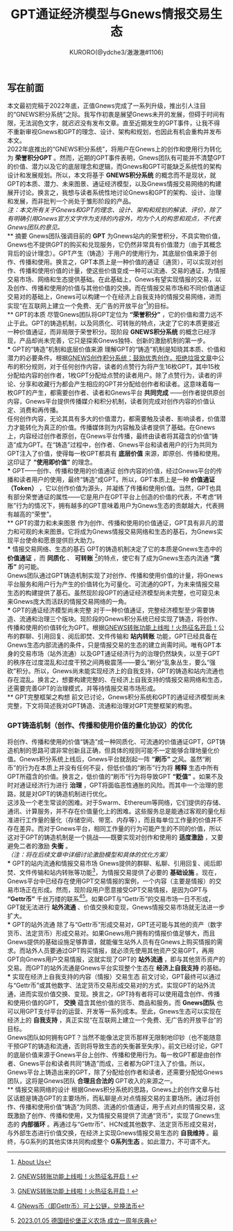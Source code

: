 #+Title:GPT通证经济模型与Gnews情报交易生态
#+Author:KURORO(@ydche3/澈澈澈#1106)
** 写在前面
本文最初完稿于2022年底，正值Gnews完成了一系列升级，推出引人注目的“GNEWS积分系统”之际。我写作初衷是展望Gnews未开的发展，但碍于时间有限，无法润色文字，就迟迟没有发布文章。直至近期发生的GPT事件，让我不得不重新审视Gnews和GPT的理念、设计、架构和规划，也因此有机会重构并发布本文。\\

2022年底推出的“GNEWS积分系统”，将用户在Gnews上的创作和使用行为转化为 *荣誉积分GPT* 。然而，近期的GPT事件表明，Gnews团队有可能并不清楚GPT的价值、潜力以及它的底层理念和逻辑，而Gnews和GPT可能缺乏系统性的架构设计和发展规划。所以，本文将基于 *GNEWS积分系统* 的概念而不是现状，就GPT的本质、潜力、未来图景、通证经济模型，以及Gnews情报交易网络的构建展开讨论。换言之，我想与读者系统性地讨论Gnews和GPT的架构、设计、治理和发展，而非批判一个尚处于雏形阶段的产品。\\

/注：本文所有关于Gnews和GPT的理念、设计、架构和规划的解读、评价，除了有明确引用Gnews官方文字作为支持的内容外，均为个人的构思和观点，不代表Gnews团队的意见。/ \\
** 摘要
Gnews团队强调目前的 *GPT* 为Gnews站内的荣誉积分，不具实物价值，Gnews也不提供GPT的购买和兑现服务，它仍然非常具有价值潜力（由于其概念背后的设计理念）。GPT产生（铸造）于用户的使用行为，其底层价值来源于创作、传播和使用。换言之，GPT本质上是一种价值的通证（通货），可以实现对创作、传播和使用价值的计量，使这些价值变成一种可以流通、交易的通证，为情报交易市场、网络和生态提供基础。在此基础上，Gnews有望实现情报的交易，以及创作、传播和使用的价值与其他价值的交换。而在情报交易市场和不同价值通证交易对的基础上，Gnews可以构建一个在经济上自我支持的情报交易网络，进而实现“在互联网上建立一个免费、无广告的开放平台”[fn:1]的目标。\\
** GPT的本质
尽管Gnews团队将GPT定位为 *“荣誉积分”* ，它的价值和潜力远不止于此。GPT的铸造机制，以及同质化、可转账的特点，决定了它的本质更接近一种价值通证，而非局限于荣誉积分。现阶段 *GNEWS积分系统* 的概念已经浮现，产品却尚未完善，它只是探索Gnews独特、创新的激励机制的第一步。\\
*** GPT的“铸造”机制和底层价值来源
理解GPT的“铸造”机制是知晓其本质、价值和潜力的必要条件。根据[[https://gnews.org/articles/569476][GNEWS创作积分系统：鼓励优秀创作，拒绝垃圾文章]]中公布的积分规则，对于任何创作内容，读者的点赞行为将产生16枚GPT，其中15枚分配给内容的创作者，1枚GPT分配给点赞的读者用户。除了点赞行为，读者的评论、分享和收藏行为都会产生相应的GPT并分配给创作者和读者。这意味着每一枚GPT的产生，都需要创作者、读者和Gnews平台 *共同完成* ——创作者提供原创内容，Gnews平台提供传播媒介和积分机制，读者则完成对创作内容的价值认定、消费和再传播。\\
任何创作内容，无论其具有多大的价值潜力，都需要触及读者、影响读者，价值潜力才能转化为真正的价值。传播媒体则为内容触及读者提供了基础。在Gnews上，内容经过创作者原创，在Gnews平台传播，最终由读者将其蕴含的价值“铸造”成为GPT。在“铸造”过程中，创作者、Gnews平台和读者用户的行为共同为GPT注入了价值，使得每一枚GPT都具有 *底层价值* 来源，即原创、传播和使用。这印证了 *“使用即价值”* 的理念。\\
*** GPT——创作、传播和使用的价值通证
创作内容的价值，经过Gnews平台的传播和读者用户的使用，最终“铸造”成GPT。所以，GPT本质上是一种 *价值通证（Token）* ，它以创作价值为源头，并凝练了传播和使用价值。当然，GPT也具有部分荣誉通证的属性——它是用户在GPT平台上创造的价值的代表，不考虑“转账”行为的情况下，拥有越多的GPT意味着用户为Gnews生态的贡献越大，代表拥有越高的“荣誉”。\\
** GPT的潜力和未来图景
作为创作、传播和使用的价值通证，GPT具有非凡的潜力和可观的未来图景。它将成为Gnews情报交易网络和生态的基石，为Gnews实现平台使命和愿景提供巨大助力。\\
*** 情报交易网络、生态的基石
GPT的铸造机制决定了它的本质是Gnews生态中的 *价值通证* ，而 *同质化* 、 *可转账* [fn:2]的特点，使它有了成为Gnews生态内流通 *“货币”* 的可能。\\
Gnews团队通过GPT铸造机制实现了对创作、传播和使用价值的计量，将Gnews平台服务和用户行为产生的价值转化为可量化、可流通的GPT，为未来情报交易生态的构建提供了基石。虽然现阶段GPT的通证经济模型尚未完整，也可窥见未来Gnews庞大而活跃的情报交易网络的一角。\\
*** GPT的通证经济模型尚未完整
对于一种价值通证，完整经济模型至少需要铸造、流通和治理三个版块。现阶段的Gnews积分系统已经实现了铸造，将创作、传播和使用的价值转化为GPT。根据[[https://gnews.org/articles/667705][GNEWS转账功能上线啦！火热征名开启！]]公布的群聊、引用回复、阅后即焚、文件传输和 *站内转账* 功能，GPT已经具备在Gnews生态内部流通的条件，只是情报交易的生态的建立尚需时间。唯有GPT本身的交易市场（站外流通）以及GPT通证经济行为的治理仍然缺失，以至于GPT的秩序在过度混乱和过度干预之间两极震荡——要么“刷分”乱象丛生，要么“强砍”积分。所以，Gnews尚未能实现经济上的自我支持，GPT的铸造和站内流通也存在混乱。换言之，想要构建完整的、在经济上自我支持的情报交易网络和生态，还需要完善GPT的治理模式，并等待情报交易市场形成。\\
** GPT完整框架之构想
前文已讨论，Gnews积分系统和GPT的通证经济模型尚未完整，下文将简述我对GPT铸造、流通和治理对GPT完整框架的构思。
*** GPT铸造机制（创作、传播和使用价值的量化协议）的优化
将创作、传播和使用的价值“铸造”成一种同质化、可流通的价值通证GPT，GPT铸造机制的思路可谓非常创新且正确，但具体的规则可能不一定能够合理地量化价值。Gnews积分系统上线后，Gnews平台就刮起一阵 *“刷币”* 之风。虽然“刷币”的行为在本质上并没有任何不妥，但低价值的“刷币”行为将 *稀释* 生态中所有GPT所蕴含的价值。换言之，低价值的“刷币”行为将导致GPT *“贬值”* 。如果不及时对通证经济行为进行 *治理* ，GPT将面临恶性通胀的风险。而其中一个治理的思路，就是对GPT的铸造机制进行优化。\\

这涉及一个老生常谈的困难。对于Swarm、Ethereum等网络，它们提供的存储、通讯、计算服务，并不存在价值量化上的困难。这些服务总是能通过客观的量化标准进行工作量的量化（存储空间、带宽、内存等），而且每单位工作量的价值并不存在差异。而对于Gnews平台，相同工作量的行为可能产生的不同的价值，所以这对于GPT的铸造机制是一个挑战——既要实现对创作和使用的 *适度激励* ，又要避免二者的激励 *失衡* 。\\

/（注：将在后续文章中详细讨论激励模型和具体的优化方案）/ \\
*** GPT的站内流通和情报交易市场
Gnews提供的群聊、私聊、引用回复、阅后即焚、文件传输和站内转账等功能[fn:2]，为情报交易提供了必要的 *基础设施* 。现在，Gnews平台中已经存在使用GPT交易情报的案例，一个内容（主要是情报）的交易市场正在形成。然而，现阶段用户愿意接受GPT交易情报，是因为GPT与 *“Gettr币”* 千丝万缕的联系[fn:3][fn:4]。如果GPT与“Gettr币”的交易市场一日不形成，GPT就无法进行 *站外流通* 、价值交换和变现，Gnews情报交易市场就无法进一步扩大。\\
*** GPT的站外流通
除了与“Gettr币”形成交易对，GPT还可能与其他的资产（数字货币、法定货币）形成交易对。如果Gnews用户拥有的情报价值足够大，而且Gnews提供的基础设施足够靠谱，就能催生站外人员有在Gnews上购买情报的需求。而站外人员要通过GPT购买情报，就必须先使用其他资产交易GPT，再用GPT向Gnews用户交易情报，这就实现了GPT的 *站外流通* ，即与其他货币资产的交易。而GPT的站外流通是Gnews平台实现整个生态在 *经济上自我支持* 的基础。\\
*** 实现在经济上自我支持的内容（情报）交易生态
前文讨论，GPT最终可以通过与“Gettr币”或其他数字、法定货币交易形成交易对的方式，实现GPT的站外流通，进而实现价值交换、变现。换言之，GPT持有者将可以使用蕴含创作、传播和使用价值的GPT， *交换* 蕴含其他价值的货币、商品和服务。而 *Gnews团队* 也可以用GPT支付平台的运营、开发等一系列成本。至此，Gnews生态可以实现在经济上的 *自我支持* ，真正实现“在互联网上建立一个免费、无广告的开放平台”的目标。\\
Gnews团队如何拥有GPT？当然不能像法定货币那样无限制地印钞（也不能随意干预GPT的铸造和流通，否则将导致生态的失衡甚至失序）。前文已经讨论，GPT的底层价值来源于Gnews平台上创作、传播和使用行为。每一枚GPT都是由创作者、Gnews平台和读者共同“铸造”而成，三者都为GPT注入了价值。所以，Gnews平台上铸造出来的GPT，除了分配给创作者和读者，还需要分配给Gnews团队，这将是Gnews团队 *合理且合法的* GPT收入的来源之一。\\
** 情报交易网络的设计
根据Gnews积分系统的思路，Gnews上的创作文章与社区话题是铸造GPT的主要场所，而私聊是点对点情报交易的主要场所。通过将创作、传播和使用价值“铸造”为同质、流通的价值通证，用于点对点的情报交易，这既激励了创作、传播和使用，又为情报交易提供了流通“货币”，实现了Gnews生态的 *内部循环* 。再通过与“Gettr币”、HCN或其他数字、法定货币形成交易对，与外部生态进行价值交换，在经济上实现Gnews情报交易生态的 *自我维持* 。最终，与G系列的其他实体共同构成整个 *G系列生态* 。如此潜力，不可谓不大。\\

[fn:1] [[https://gnews.org/about/About][About Us]]
[fn:2] [[https://gnews.org/articles/667705][GNEWS转账功能上线啦！火热征名开启！]]
[fn:3] [[https://gnews.org/articles/663679][GNews币（即Gettr币）可上公链，兑换法币]]
[fn:4] [[https://gettr.com/streaming/p23yw2f737f][2023.01.05 德国纽伦堡正义农场 成立一周年庆典]]
